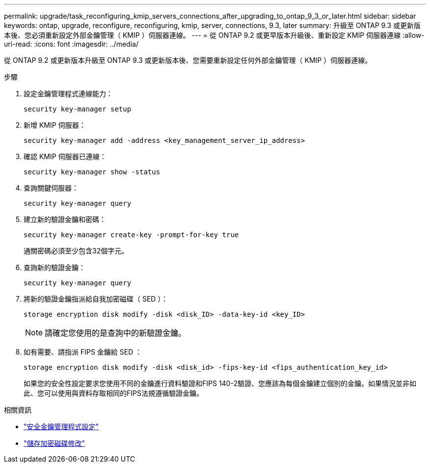 ---
permalink: upgrade/task_reconfiguring_kmip_servers_connections_after_upgrading_to_ontap_9_3_or_later.html 
sidebar: sidebar 
keywords: ontap, upgrade, reconfigure, reconfiguring, kmip, server, connections, 9.3, later 
summary: 升級至 ONTAP 9.3 或更新版本後、您必須重新設定外部金鑰管理（ KMIP ）伺服器連線。 
---
= 從 ONTAP 9.2 或更早版本升級後、重新設定 KMIP 伺服器連線
:allow-uri-read: 
:icons: font
:imagesdir: ../media/


[role="lead"]
從 ONTAP 9.2 或更新版本升級至 ONTAP 9.3 或更新版本後、您需要重新設定任何外部金鑰管理（ KMIP ）伺服器連線。

.步驟
. 設定金鑰管理程式連線能力：
+
[source, cli]
----
security key-manager setup
----
. 新增 KMIP 伺服器：
+
[source, cli]
----
security key-manager add -address <key_management_server_ip_address>
----
. 確認 KMIP 伺服器已連線：
+
[source, cli]
----
security key-manager show -status
----
. 查詢關鍵伺服器：
+
[source, cli]
----
security key-manager query
----
. 建立新的驗證金鑰和密碼：
+
[source, cli]
----
security key-manager create-key -prompt-for-key true
----
+
通關密碼必須至少包含32個字元。

. 查詢新的驗證金鑰：
+
[source, cli]
----
security key-manager query
----
. 將新的驗證金鑰指派給自我加密磁碟（ SED ）：
+
[source, cli]
----
storage encryption disk modify -disk <disk_ID> -data-key-id <key_ID>
----
+

NOTE: 請確定您使用的是查詢中的新驗證金鑰。

. 如有需要、請指派 FIPS 金鑰給 SED ：
+
[source, cli]
----
storage encryption disk modify -disk <disk_id> -fips-key-id <fips_authentication_key_id>
----
+
如果您的安全性設定要求您使用不同的金鑰進行資料驗證和FIPS 140-2驗證、您應該為每個金鑰建立個別的金鑰。如果情況並非如此、您可以使用與資料存取相同的FIPS法規遵循驗證金鑰。



.相關資訊
* link:https://docs.netapp.com/us-en/ontap-cli/security-key-manager-setup.html["安全金鑰管理程式設定"^]
* link:https://docs.netapp.com/us-en/ontap-cli/storage-encryption-disk-modify.html["儲存加密磁碟修改"^]

